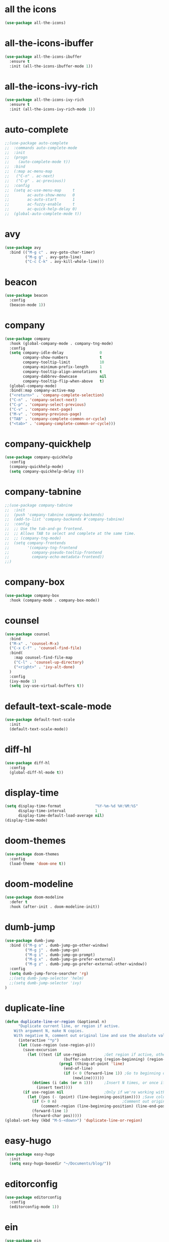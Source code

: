 #+STARTUP: overview
* all the icons
#+BEGIN_SRC emacs-lisp
(use-package all-the-icons)
#+END_SRC
* all-the-icons-ibuffer
#+BEGIN_SRC emacs-lisp
(use-package all-the-icons-ibuffer
  :ensure t
  :init (all-the-icons-ibuffer-mode 1))
#+END_SRC
* all-the-icons-ivy-rich
#+BEGIN_SRC emacs-lisp
(use-package all-the-icons-ivy-rich
  :ensure t
  :init (all-the-icons-ivy-rich-mode 1))
#+END_SRC
* auto-complete
#+BEGIN_SRC emacs-lisp
;;(use-package auto-complete
;;  :commands auto-complete-mode
;;  :init
;;  (progn
;;    (auto-complete-mode t))
;;  :bind
;;  (:map ac-menu-map
;;   ("C-n" . ac-next)
;;   ("C-p" . ac-previous))
;;  :config
;;  (setq ac-use-menu-map     t
;;        ac-auto-show-menu   0
;;        ac-auto-start       1
;;        ac-fuzzy-enable     t
;;        ac-quick-help-delay 0)
;;  (global-auto-complete-mode t))
#+END_SRC
* avy
#+BEGIN_SRC emacs-lisp
(use-package avy
  :bind (("M-g c" . avy-goto-char-timer)
         ("M-g g" . avy-goto-line)
         ("C-c C-k" . avy-kill-whole-line)))
#+END_SRC
* beacon
#+BEGIN_SRC emacs-lisp
(use-package beacon
  :config
  (beacon-mode 1))
#+END_SRC
* company
#+BEGIN_SRC emacs-lisp
(use-package company
  :hook (global-company-mode . company-tng-mode)
  :config
  (setq company-idle-delay                0
        company-show-numbers              t
        company-tooltip-limit             10
        company-minimum-prefix-length     1
        company-tooltip-align-annotations t
        company-dabbrev-downcase          nil
        company-tooltip-flip-when-above   t)
  (global-company-mode)
  :bind(:map company-active-map
  ("<return>" . 'company-complete-selection)
  ("C-n" . 'company-select-next)
  ("C-p" . 'company-select-previous)
  ("C-v" . 'company-next-page)
  ("M-v" . 'company-previous-page)
  ("TAB" . 'company-complete-common-or-cycle)
  ("<tab>" . 'company-complete-common-or-cycle)))
#+END_SRC
* company-quickhelp
#+BEGIN_SRC emacs-lisp
(use-package company-quickhelp
  :config
  (company-quickhelp-mode)
  (setq company-quickhelp-delay 0))
#+END_SRC
* company-tabnine
#+BEGIN_SRC emacs-lisp
;;(use-package company-tabnine
;;  :init
;;  (push 'company-tabnine company-backends)
;;  (add-to-list 'company-backends #'company-tabnine)
;;  :config
;;  ;; Use the tab-and-go frontend.
;;  ;; Allows TAB to select and complete at the same time.
;;  ;; (company-tng-mode)
;;  (setq company-frontends
;;        '(company-tng-frontend
;;          company-pseudo-tooltip-frontend
;;          company-echo-metadata-frontend))
;;)
#+END_SRC
* company-box
#+BEGIN_SRC emacs-lisp
(use-package company-box
  :hook (company-mode . company-box-mode))
#+END_SRC
* counsel
#+BEGIN_SRC emacs-lisp
(use-package counsel
  :bind
  ("M-x" . 'counsel-M-x)
  ("C-x C-f" . 'counsel-find-file)
  :bind(
    :map counsel-find-file-map
    ("C-l" . 'counsel-up-directory)
    ("<right>" . 'ivy-alt-done)
  )
  :config
  (ivy-mode 1)
  (setq ivy-use-virtual-buffers t))
#+END_SRC
* default-text-scale-mode
#+BEGIN_SRC emacs-lisp
(use-package default-text-scale
  :init
  (default-text-scale-mode))
#+END_SRC
* diff-hl
#+BEGIN_SRC emacs-lisp
(use-package diff-hl
  :config
  (global-diff-hl-mode t))
#+END_SRC
* display-time
#+BEGIN_SRC emacs-lisp
(setq display-time-format               "%Y-%m-%d %H:%M:%S"
      display-time-interval             1
      display-time-default-load-average nil)
(display-time-mode)
#+END_SRC
* doom-themes
#+BEGIN_SRC emacs-lisp
(use-package doom-themes
  :config
  (load-theme 'doom-one t))
#+END_SRC
* doom-modeline
#+BEGIN_SRC emacs-lisp 
(use-package doom-modeline
  :defer t
  :hook (after-init . doom-modeline-init))
#+END_SRC
* dumb-jump
#+BEGIN_SRC emacs-lisp
(use-package dumb-jump
  :bind (("M-g o" . dumb-jump-go-other-window)
         ("M-g j" . dumb-jump-go)
         ("M-g i" . dumb-jump-go-prompt)
         ("M-g x" . dumb-jump-go-prefer-external)
         ("M-g z" . dumb-jump-go-prefer-external-other-window))
  :config
  (setq dumb-jump-force-searcher 'rg)
  ;;(setq dumb-jump-selector 'helm)
  ;;(setq dumb-jump-selector 'ivy)
)
#+END_SRC
* duplicate-line
#+BEGIN_SRC emacs-lisp
(defun duplicate-line-or-region (&optional n)
      "Duplicate current line, or region if active.
    With argument N, make N copies.
    With negative N, comment out original line and use the absolute value."
      (interactive "*p")
      (let ((use-region (use-region-p)))
        (save-excursion
          (let ((text (if use-region        ;Get region if active, otherwise line
                          (buffer-substring (region-beginning) (region-end))
                        (prog1 (thing-at-point 'line)
                          (end-of-line)
                          (if (< 0 (forward-line 1)) ;Go to beginning of next line, or make a new one
                              (newline))))))
            (dotimes (i (abs (or n 1)))     ;Insert N times, or once if not specified
              (insert text))))
        (if use-region nil                  ;Only if we're working with a line (not a region)
          (let ((pos (- (point) (line-beginning-position)))) ;Save column
            (if (> 0 n)                             ;Comment out original with negative arg
                (comment-region (line-beginning-position) (line-end-position)))
            (forward-line 1)
            (forward-char pos)))))
(global-set-key (kbd "M-S-<down>") 'duplicate-line-or-region)
#+END_SRC
* easy-hugo
#+BEGIN_SRC emacs-lisp
(use-package easy-hugo
  :init
  (setq easy-hugo-basedir "~/Documents/blog/"))
#+END_SRC
* editorconfig
#+BEGIN_SRC emacs-lisp
(use-package editorconfig
  :config
  (editorconfig-mode 1))
#+END_SRC
* ein
#+BEGIN_SRC emacs-lisp
(use-package ein
  :config
  (setq request-backend 'url-retrieve))
#+END_SRC
* elpy
#+BEGIN_SRC emacs-lisp
(use-package elpy
  :config
  (elpy-enable)
  (setq python-shell-interpreter "/home/lam/anaconda3/bin/ipython"
        python-shell-interpreter-args "-i --simple-prompt"))
#+END_SRC
* emacs-application-framework
#+BEGIN_SRC emacs-lisp
;;(use-package eaf
;;  :load-path "~/.emacs.d/site-lisp/emacs-application-framework"
;;  :custom
;;  (eaf-find-alternate-file-in-dired t)
;;  :config
;;  (eaf-setq eaf-browser-dark-mode "false")
;;  (eaf-setq eaf-browser-remember-history "false")
;;  (setq eaf-proxy-type "socks5"
;;        eaf-proxy-host "127.0.0.1"
;;        eaf-proxy-port "1080"))
#+END_SRC
* emmet-mode
#+BEGIN_SRC emacs-lisp
(use-package emmet-mode
  :hook(web-mode sgml-mode rjsx-mode))
#+END_SRC
* expand-region
#+BEGIN_SRC emacs-lisp
(use-package expand-region
  :bind ("C-@" . er/expand-region)
  :config (setq expand-region-fast-keys-enabled nil))
#+END_SRC
* flycheck
#+BEGIN_SRC emacs-lisp
(use-package flycheck
  :config
  (setq flycheck-check-syntax-automatically '(save mode-enabled))
  (global-flycheck-mode)
  (with-eval-after-load 'rust-mode
    (add-hook 'flycheck-mode-hook #'flycheck-rust-setup)))
#+END_SRC
* flycheck-inline
#+BEGIN_SRC emacs-lisp
;;(use-package flycheck-inline
;;  :hook(flycheck-mode))
#+END_SRC
* flycheck-rust
#+BEGIN_SRC emacs-lisp
(use-package flycheck-rust)
#+END_SRC
* git-gutter
#+BEGIN_SRC emacs-lisp
(use-package git-gutter
  :disabled
  :bind
  ("C-x p" . 'git-gutter:previous-hunk)
  ("C-x n" . 'git-gutter:next-hunk)
  ("C-x v SPC" . 'git-gutter:mark-hunk)
  :config
  (global-git-gutter-mode +1)
  (setq git-gutter:window-width 1
        git-gutter:added-sign " "
        git-gutter:deleted-sign " "
        git-gutter:modified-sign " ")
  (set-face-background 'git-gutter:modified "#40a9ff") ;; background color
  (set-face-background 'git-gutter:added "#349204")
  (set-face-background 'git-gutter:deleted "red"))
#+END_SRC
* git-messenger
#+BEGIN_SRC emacs-lisp
; Pop up last commit information of current line
(use-package git-messenger
  :bind (:map vc-prefix-map
         ("p" . git-messenger:popup-message)
         :map git-messenger-map
         ("m" . git-messenger:copy-message))
  :init (setq git-messenger:show-detail t
              git-messenger:use-magit-popup t)
  :config
  (with-no-warnings
    (with-eval-after-load 'hydra
      (defhydra git-messenger-hydra (:color blue)
        ("s" git-messenger:popup-show "show")
        ("c" git-messenger:copy-commit-id "copy hash")
        ("m" git-messenger:copy-message "copy message")
        ("," (catch 'git-messenger-loop (git-messenger:show-parent)) "go parent")
        ("q" git-messenger:popup-close "quit")))

    (defun my-git-messenger:format-detail (vcs commit-id author message)
      (if (eq vcs 'git)
          (let ((date (git-messenger:commit-date commit-id))
                (colon (propertize ":" 'face 'font-lock-comment-face)))
            (concat
             (format "%s%s %s \n%s%s %s\n%s  %s %s \n"
                     (propertize "Commit" 'face 'font-lock-keyword-face) colon
                     (propertize (substring commit-id 0 8) 'face 'font-lock-comment-face)
                     (propertize "Author" 'face 'font-lock-keyword-face) colon
                     (propertize author 'face 'font-lock-string-face)
                     (propertize "Date" 'face 'font-lock-keyword-face) colon
                     (propertize date 'face 'font-lock-string-face))
             (propertize (make-string 38 ?─) 'face 'font-lock-comment-face)
             message
             (propertize "\nPress q to quit" 'face '(:inherit (font-lock-comment-face italic)))))
        (git-messenger:format-detail vcs commit-id author message)))

    (defun my-git-messenger:popup-message ()
      "Popup message with `posframe', `pos-tip', `lv' or `message', and dispatch actions with `hydra'."
      (interactive)
      (let* ((hydra-hint-display-type 'message)
             (vcs (git-messenger:find-vcs))
             (file (buffer-file-name (buffer-base-buffer)))
             (line (line-number-at-pos))
             (commit-info (git-messenger:commit-info-at-line vcs file line))
             (commit-id (car commit-info))
             (author (cdr commit-info))
             (msg (git-messenger:commit-message vcs commit-id))
             (popuped-message (if (git-messenger:show-detail-p commit-id)
                                  (my-git-messenger:format-detail vcs commit-id author msg)
                                (cl-case vcs
                                  (git msg)
                                  (svn (if (string= commit-id "-")
                                           msg
                                         (git-messenger:svn-message msg)))
                                  (hg msg)))))
        (setq git-messenger:vcs vcs
              git-messenger:last-message msg
              git-messenger:last-commit-id commit-id)
        (run-hook-with-args 'git-messenger:before-popup-hook popuped-message)
        (git-messenger-hydra/body)
        (cond ((and (fboundp 'posframe-workable-p) (posframe-workable-p))
               (let ((buffer-name "*git-messenger*"))
                 (posframe-show buffer-name
                                :string (concat (propertize "\n" 'face '(:height 0.3))
                                                popuped-message
                                                "\n"
                                                (propertize "\n" 'face '(:height 0.3)))
                                :left-fringe 8
                                :right-fringe 8
                                :internal-border-width 1
                                :internal-border-color (face-foreground 'font-lock-comment-face nil t)
                                :background-color (face-background 'tooltip nil t))
                 (unwind-protect
                     (push (read-event) unread-command-events)
                   (posframe-hide buffer-name))))
              ((and (fboundp 'pos-tip-show) (display-graphic-p))
               (pos-tip-show popuped-message))
              ((fboundp 'lv-message)
               (lv-message popuped-message)
               (unwind-protect
                   (push (read-event) unread-command-events)
                 (lv-delete-window)))
              (t (message "%s" popuped-message)))
        (run-hook-with-args 'git-messenger:after-popup-hook popuped-message)))
    (advice-add #'git-messenger:popup-close :override #'ignore)
    (advice-add #'git-messenger:popup-message :override #'my-git-messenger:popup-message)))
#+END_SRC
* git-timemachine
#+BEGIN_SRC emacs-lisp
(use-package git-timemachine
  :disabled)
#+END_SRC
* highlight-indent-guides
#+BEGIN_SRC emacs-lisp
(use-package highlight-indent-guides
  :hook (prog-mode . highlight-indent-guides-mode)
  :config
  (setq highlight-indent-guides-method 'fill
        highlight-indent-guides-responsive nil)
)
#+END_SRC
* highlight-parentheses
#+BEGIN_SRC emacs-lisp
(use-package highlight-parentheses
  :config
  (setq hl-paren-background-colors '("#00bfff")
        hl-sexp-background-color   '("#1c1f26")
        hl-paren-colors            '("#000000" "#ff6e00" "#01db52" "#ff00ff")))
#+END_SRC
* helm
#+BEGIN_SRC emacs-lisp
(use-package helm
  :disabled
  :bind
  ("M-x" . helm-M-x)
  ("C-x C-b" . helm-mini)
  ("C-x C-f" . helm-find-files)
  :config
  (setq helm-mode-fuzzy-match t
        helm-completion-in-region-fuzzy-match t
        helm-split-window-inside-p t)
  (helm-mode 1))
#+END_SRC
* helpful
#+BEGIN_SRC emacs-lisp
(use-package helpful
  :bind
  ("C-h f" . helpful-callable)
  ("C-h v" . helpful-variable)
  ("C-h k" . helpful-key))
#+END_SRC
* iedit
#+BEGIN_SRC emacs-lisp
(use-package iedit)
#+END_SRC
* indium
#+BEGIN_SRC emacs-lisp
(use-package indium
  :config
  (setq indium-chrome-executable "google-chrome"
        indium-chrome-use-temporary-profile nil))
#+END_SRC
* ivy-rich
#+BEGIN_SRC emacs-lisp
(use-package ivy-rich
  :config
  (setcdr (assq t ivy-format-functions-alist) #'ivy-format-function-line)
  (ivy-rich-mode 1))
#+END_SRC
* js2-mode
#+BEGIN_SRC emacs-lisp
(use-package js2-mode
  :config
  (setq js-indent-level                 4
        typescript-indent-level         4
        js2-strict-missing-semi-warning nil)
  (defun my/use-eslint-from-node-modules ()
    (let* ((root (locate-dominating-file
                  (or (buffer-file-name) default-directory)
                  "node_modules"))
           (eslint (and root
                        (expand-file-name "node_modules/eslint/bin/eslint.js"
                                          root))))
      (when (and eslint (file-executable-p eslint))
        (setq-local flycheck-javascript-eslint-executable eslint))))
  (add-hook 'flycheck-mode-hook #'my/use-eslint-from-node-modules)
;;  :mode ("\\.js\\'" . js2-mode)
)
#+END_SRC
* keybindings
#+BEGIN_SRC emacs-lisp
  (global-set-key (kbd "<C-mouse-4>") 'text-scale-increase)
  (global-set-key (kbd "<C-mouse-5>") 'text-scale-decrease)
  (global-set-key (kbd "RET") 'newline-and-indent)
#+END_SRC
* lsp-mode
#+BEGIN_SRC emacs-lisp
;;(use-package lsp-mode
;;  :init
;;  ;; set prefix for lsp-command-keymap (few alternatives - "C-l", "C-c l")
;;  (setq lsp-keymap-prefix "C-c l")
;;  (setq read-process-output-max (* 1024 1024 3)) ;; 3mb
;;  :hook (;; replace XXX-mode with concrete major-mode(e. g. python-mode)
;;         (rjsx-mode . lsp)
;;         ;; if you want which-key integration
;;         (lsp-mode . lsp-enable-which-key-integration))
;;  :commands lsp)

;; optionally
;;(use-package lsp-ui :commands lsp-ui-mode)
;; if you are helm user
;;(use-package helm-lsp :commands helm-lsp-workspace-symbol)
;; if you are ivy user
;;(use-package lsp-ivy :commands lsp-ivy-workspace-symbol)
;;(use-package lsp-treemacs :commands lsp-treemacs-errors-list)

;; optionally if you want to use debugger
(use-package dap-mode)
;; (use-package dap-LANGUAGE) to load the dap adapter for your language

;;(use-package company-lsp
;;  :commands company-lsp
;;   :config
;;  (push 'company-lsp company-backends))
#+END_SRC
* magit
#+BEGIN_SRC emacs-lisp
(use-package magit
  :bind("C-x g" . magit-status))
#+END_SRC
* markdown
#+BEGIN_SRC emacs-lisp
(use-package markdown-mode
  :config
  (setq markdown-command "/home/lam/anaconda3/bin/pandoc")
  :mode
  ("\\.md\\'" . markdown-mode))
#+END_SRC
* markdown-preview-mode
#+BEGIN_SRC emacs-lisp
(use-package markdown-preview-mode)
#+END_SRC
* move-text
#+BEGIN_SRC emacs-lisp
(use-package move-text
  :config
  (move-text-default-bindings))
#+END_SRC
* multiple-cursors
#+BEGIN_SRC emacs-lisp
(use-package multiple-cursors
  :demand
  :bind
  ("C-<"           . mc/mark-previous-like-this-word)
  ("C->"           . mc/mark-next-like-this-word)
  ("C-c m c"       . mc/edit-beginnings-of-lines)
  ("C-c m d"       . mc/mark-all-dwim)
  ("C-S-<mouse-1>" . mc/add-cursor-on-click)
  :config
  (setq mc/always-run-for-all 1)
  (add-to-list 'mc/cmds-to-run-once 'mc/toggle-cursor-at-point)
  (add-to-list 'mc/cmds-to-run-once 'multiple-cursors-mode))
#+END_SRC
* projectile
#+BEGIN_SRC emacs-lisp
(use-package projectile
  :bind-keymap
  ("C-c p" . projectile-command-map)
  :config
  (projectile-mode +1)
  (setq projectile-completion-system 'ivy))
#+END_SRC
* PATH
#+BEGIN_SRC emacs-lisp
  (setenv "NVM_BIN"  "/Users/efund/.nvm/versions/node/v14.17.3/bin")
  (setenv "HOMEBREW_BIN"  "/Users/efund/homebrew/bin")
  (setenv "PATH"     (concat (getenv "PATH") ":" (getenv "NVM_BIN") ":" (getenv "HOMEBREW_BIN")))
  (setq exec-path (append exec-path '("/Users/efund/.nvm/versions/node/v14.17.3/bin"))
        exec-path (append exec-path '("/Users/efund/homebrew/bin"))
        )
#+END_SRC
* pdf-tools
#+BEGIN_SRC emacs-lisp
(use-package pdf-tools
  :mode (("\\.pdf\\'" . pdf-view-mode))
  :config
  (pdf-tools-install)
  ;; use normal isearch
  (define-key pdf-view-mode-map (kbd "C-s") 'isearch-forward))
#+END_SRC
* pyim
#+BEGIN_SRC emacs-lisp
(use-package posframe)
(use-package pyim
  :config
  ;;(use-package pyim-cangjie5dict
  ;;  :config (pyim-cangjie5-enable))
  (use-package pyim-basedict
    :ensure nil
    :config (pyim-basedict-enable))
  (setq ;pyim-dicts '((:file "/home/lam/Documents/pyim-bigdict.pyim"))
        ;pyim-default-scheme 'cangjie
        pyim-default-scheme  'xiaohe-shuangpin
        default-input-method "pyim"
        pyim-page-tooltip    'posframe))
#+END_SRC
* rainbow-delimiters-mode
#+BEGIN_SRC emacs-lisp
(use-package rainbow-delimiters
  :hook(prog-mode-hook . rainbow-delimiters-mode))
#+END_SRC
* rjsx-mode
#+BEGIN_SRC emacs-lisp
(use-package rjsx-mode
  :mode ("\\.js\\'" . rjsx-mode))
#+END_SRC
* rg
#+BEGIN_SRC emacs-lisp
(use-package rg
  :ensure-system-package
  (rg . ripgrep)
  :config
  (rg-enable-default-bindings))
#+END_SRC
* rust-mode
#+BEGIN_SRC emacs-lisp
(use-package rust-mode)
#+END_SRC
* rust-playground
#+BEGIN_SRC emacs-lisp
(use-package rust-playground)
#+END_SRC
* spaceline
#+BEGIN_SRC emacs-lisp
;;(use-package spaceline
;;  :init(require 'spaceline)
;;  :config
;;  (setq spaceline-window-numbers-unicode t
;;        powerline-default-separator      'slant)
;;  (spaceline-emacs-theme))
#+END_SRC
* smartparents
#+BEGIN_SRC emacs-lisp
(use-package smartparens
  :diminish smartparens-mode
  :init
  (global-highlight-parentheses-mode t)
  (smartparens-global-mode t)
  :config
  (defun my-fancy-newline ()
  (interactive)
  (let ((break-open-pair (or (and (looking-back "{") (looking-at "}"))
                             (and (looking-back "<") (looking-at ">"))
                             (and (looking-back "(") (looking-at ")"))
                             (and (looking-back "\\[") (looking-at "\\]")))))
    (newline)
    (when break-open-pair
      (save-excursion
        (newline)
        (indent-for-tab-command)))
    (indent-for-tab-command)))
  (global-set-key (kbd "RET") 'my-fancy-newline)
  :bind(
  ("C-M-a" . sp-beginning-of-sexp)
  ("C-M-e" . sp-end-of-sexp)))
#+END_SRC
* smerge-mode
#+BEGIN_SRC emacs-lisp
;; Resolve diff3 conflicts
;;(use-package smerge-mode
;;  :ensure nil
;;  :diminish
;;  :pretty-hydra
;;  ((:title (pretty-hydra-title "Smerge" 'octicon "diff")
;;    :color pink :quit-key "q")
;;   ("Move"
;;    (("n" smerge-next "next")
;;     ("p" smerge-prev "previous"))
;;    "Keep"
;;    (("b" smerge-keep-base "base")
;;     ("u" smerge-keep-upper "upper")
;;     ("l" smerge-keep-lower "lower")
;;     ("a" smerge-keep-all "all")
;;     ("RET" smerge-keep-current "current")
;;     ("C-m" smerge-keep-current "current"))
;;    "Diff"
;;    (("<" smerge-diff-base-upper "upper/base")
;;     ("=" smerge-diff-upper-lower "upper/lower")
;;     (">" smerge-diff-base-lower "upper/lower")
;;     ("R" smerge-refine "refine")
;;     ("E" smerge-ediff "ediff"))
;;    "Other"
;;    (("C" smerge-combine-with-next "combine")
;;     ("r" smerge-resolve "resolve")
;;     ("k" smerge-kill-current "kill")
;;     ("ZZ" (lambda ()
;;             (interactive)
;;             (save-buffer)
;;             (bury-buffer))
;;      "Save and bury buffer" :exit t))))
;;  :bind (:map smerge-mode-map
;;         ("C-c m" . smerge-mode-hydra/body))
;;  :hook ((find-file . (lambda ()
;;                        (save-excursion
;;                          (goto-char (point-min))
;;                          (when (re-search-forward "^<<<<<<< " nil t)
;;                            (smerge-mode 1)))))
;;         (magit-diff-visit-file . (lambda ()
;;                                    (when smerge-mode
;;                                      (hydra-smerge/body))))))
#+END_SRC
* solaire-mode
#+BEGIN_SRC emacs-lisp
(use-package solaire-mode
  :hook(prog-mode
        text-mode
        special-mode))
#+END_SRC
* swiper
#+BEGIN_SRC emacs-lisp
(use-package swiper
  :bind
  ("C-s" . swiper)
  ("C-x b" . ivy-switch-buffer)
  ("C-x C-b" . ivy-switch-buffer))
#+END_SRC
* symbol-overlay
#+BEGIN_SRC emacs-lisp
(use-package symbol-overlay
  :bind (:map symbol-overlay-mode-map
  ("M-h" . symbol-overlay-put)
  ("M-n" . symbol-overlay-jump-next)
  ("M-p" . symbol-overlay-jump-prev))
  :hook (prog-mode . symbol-overlay-mode))
#+END_SRC
* treemacs
#+BEGIN_SRC emacs-lisp
(use-package treemacs
  :defer t
;  :init
;  (with-eval-after-load 'winum
;    (define-key winum-keymap (kbd "M-0") #'treemacs-select-window))
  :config
  (define-key treemacs-mode-map [mouse-1] #'treemacs-single-click-expand-action)
;;  (dolist (item all-the-icons-icon-alist)
;;  (let* ((extension (car item))
;;         (icon (apply (cdr item))))
;;    (ht-set! treemacs-icons-hash
;;             (s-replace-all '(("\\" . "") ("$" . "") ("." . "")) extension)
;;             (concat icon " "))))

  (progn
    (setq treemacs-collapse-dirs                 (if (treemacs--find-python3) 3 0)
          treemacs-deferred-git-apply-delay      0.5
          treemacs-display-in-side-window        t
          treemacs-eldoc-display                 t
          treemacs-file-event-delay              5000
          treemacs-file-follow-delay             0
          treemacs-follow-after-init             t
          treemacs-git-command-pipe              ""          
          treemacs-goto-tag-strategy             'refetch-index
          treemacs-indentation                   2
          treemacs-indentation-string            " "
          treemacs-is-never-other-window         nil
          treemacs-max-git-entries               5000
          treemacs-missing-project-action        'ask
          treemacs-no-png-images                 nil
          treemacs-no-delete-other-windows       t
          treemacs-project-follow-cleanup        nil
          treemacs-persist-file                  (expand-file-name ".cache/treemacs-persist" user-emacs-directory)
          treemacs-position                      'left
          treemacs-recenter-distance             0.1
          treemacs-recenter-after-file-follow    nil
          treemacs-recenter-after-tag-follow     nil
          treemacs-recenter-after-project-jump   'always
          treemacs-recenter-after-project-expand 'on-distance
          treemacs-show-cursor                   nil
          treemacs-show-hidden-files             t
          treemacs-silent-filewatch              nil
          treemacs-silent-refresh                nil
          treemacs-sorting                       'alphabetic-asc
          treemacs-space-between-root-nodes      t
          treemacs-tag-follow-cleanup            t
          treemacs-tag-follow-delay              1.5
          treemacs-width                         30)

    ;; The default width and height of the icons is 22 pixels. If you are
    ;; using a Hi-DPI display, uncomment this to double the icon size.
    (treemacs-resize-icons 18)
    (treemacs-follow-mode t)
    (treemacs-filewatch-mode t)
    (treemacs-fringe-indicator-mode t)
    (pcase (cons (not (null (executable-find "git")))
                 (not (null treemacs-python-executable)))
      (`(t . t)
       (treemacs-git-mode 'deferred))
      (`(t . _)
       (treemacs-git-mode 'simple))))
  :bind
  (:map global-map
        ("M-0"       . treemacs-select-window)
        ("C-x t 1"   . treemacs-delete-other-windows)
        ("C-x t t"   . treemacs)
        ("C-x t B"   . treemacs-bookmark)
        ("C-x t C-t" . treemacs-find-file)
        ("C-x t M-t" . treemacs-find-tag)))
#+END_SRC
* treemacs-projectile
#+BEGIN_SRC emacs-lisp
(use-package treemacs-projectile
  :after treemacs projectile)
#+END_SRC
* treemacs-icon-dired
#+BEGIN_SRC emacs-lisp
(use-package treemacs-icons-dired
  :after treemacs dired
  :config (treemacs-icons-dired-mode))
#+END_SRC
* treemacs-magit
#+BEGIN_SRC emacs-lisp
(use-package treemacs-magit
  :after treemacs magit)
#+END_SRC
* undo-tree
#+BEGIN_SRC emacs-lisp
(use-package undo-tree
  :init(global-undo-tree-mode))
#+END_SRC
* use-package-ensure-system-package
#+BEGIN_SRC emacs-lisp
(use-package use-package-ensure-system-package)
#+END_SRC
* vc-msg
#+BEGIN_SRC emacs-lisp
(use-package vs-msg
  :disabled)
#+END_SRC
* web-mode
#+BEGIN_SRC emacs-lisp
(use-package web-mode
  :defer 5
  :config
  (setq web-mode-enable-current-element-highlight t
        web-mode-enable-current-column-highlight  t
        web-mode-enable-auto-pairing              nil
        web-mode-enable-auto-indentation          nil
        web-mode-enable-css-colorization          t
        web-mode-markup-indent-offset             2
        web-mode-css-indent-offset                2
        web-mode-code-indent-offset               2
        web-mode-script-padding                   0
        web-mode-style-padding                    0)
  (flycheck-add-mode  'javascript-eslint 'web-mode)
  ;(flycheck-add-mode  'html-tidy 'web-mode)
  :mode (("\\.vue\\'" . web-mode)
         ("\\.html\\'" . web-mode)
         ;;("\\.js\\'" . web-mode)
         ("\\.wxml\\'" . web-mode)
         ("\\.wxss\\'" . css-mode)
         ))
#+END_SRC
* which key
#+BEGIN_SRC emacs-lisp
(use-package which-key
  :defer 5
  :diminish
  :commands which-key-mode
  :config
  (which-key-mode))
#+END_SRC
* winum
#+BEGIN_SRC emacs-lisp
(use-package winum
  :config
  ;;(setq winum-auto-setup-mode-line t)
  (winum-mode))
#+END_SRC
* wind-move
#+BEGIN_SRC emacs-lisp
(when (fboundp 'windmove-default-keybindings)
  (windmove-default-keybindings))
#+END_SRC
* yasnippet
#+BEGIN_SRC emacs-lisp
(use-package yasnippet
  :init
    (yas-global-mode 1))
#+END_SRC
* yasnippet-snippets
#+BEGIN_SRC emacs-lisp
(use-package yasnippet-snippets)
#+END_SRC
* misc
#+BEGIN_SRC emacs-lisp
  (fset 'yes-or-no-p 'y-or-n-p)
  (global-subword-mode 1)
  ;;(global-linum-mode t)
  (global-display-line-numbers-mode t)
  (global-hl-line-mode t)
  (global-auto-revert-mode t)
  (delete-selection-mode 1)
  (treemacs)
  ;;(toggle-frame-maximized)
  (menu-bar-mode -1)
  ;;(desktop-save-mode t)
  ;;(electric-pair-mode t)  
  (setq column-number-mode         t
        create-lockfiles           nil
        er--show-expansion-message t
        frame-title-format         "%b"
        inhibit-splash-screen      t
        make-backup-files          nil
        replace-lax-whitespace     t
        scroll-step                1
        mouse-wheel-scroll-amount  '(3 ((shift) . 3))
        mouse-wheel-progressive-speed nil
        mouse-wheel-follow-mouse   't)
  (setq-default cursor-type         'box
                blink-cursor-blinks 0
                indent-tabs-mode    nil
                tab-width           4)
  (tool-bar-mode -1)
  (toggle-scroll-bar -1)
  (add-hook 'prog-mode-hook 'hs-minor-mode)
#+END_SRC

